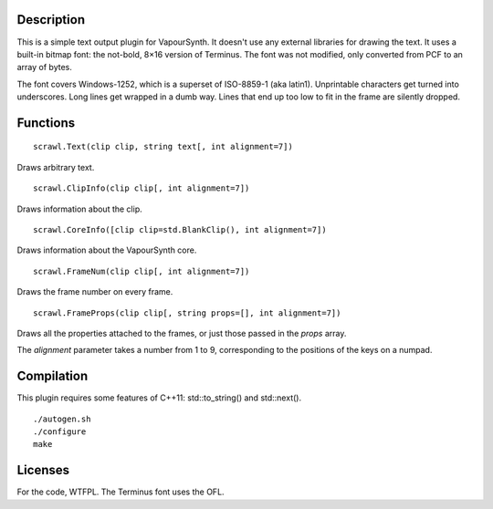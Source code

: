 Description
===========
This is a simple text output plugin for VapourSynth. It doesn't use any external libraries for drawing the text. It uses a built-in bitmap font: the not-bold, 8×16 version of Terminus. The font was not modified, only converted from PCF to an array of bytes.

The font covers Windows-1252, which is a superset of ISO-8859-1 (aka latin1). Unprintable characters get turned into underscores. Long lines get wrapped in a dumb way. Lines that end up too low to fit in the frame are silently dropped.


Functions
=========
::

   scrawl.Text(clip clip, string text[, int alignment=7])

Draws arbitrary text.

::

   scrawl.ClipInfo(clip clip[, int alignment=7])

Draws information about the clip.

::

   scrawl.CoreInfo([clip clip=std.BlankClip(), int alignment=7])

Draws information about the VapourSynth core.

::

   scrawl.FrameNum(clip clip[, int alignment=7])

Draws the frame number on every frame.

::

   scrawl.FrameProps(clip clip[, string props=[], int alignment=7])

Draws all the properties attached to the frames, or just those passed in the *props* array.

The *alignment* parameter takes a number from 1 to 9, corresponding to the positions of the keys on a numpad.


Compilation
===========
This plugin requires some features of C++11: std::to_string() and std::next().

::

   ./autogen.sh
   ./configure
   make


Licenses
========
For the code, WTFPL.
The Terminus font uses the OFL.
